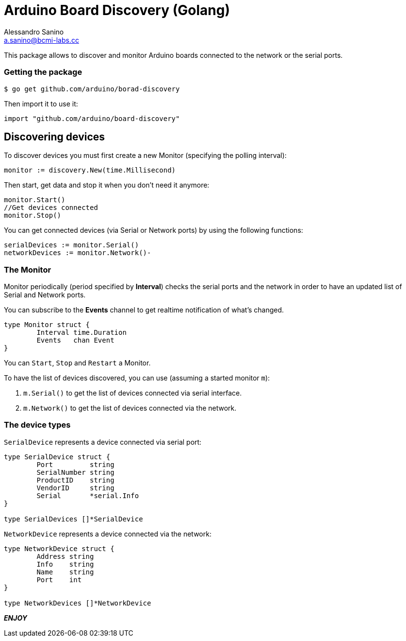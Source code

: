 = Arduino Board Discovery (Golang)
Alessandro Sanino <a.sanino@bcmi-labs.cc>

This package allows to discover and monitor Arduino boards connected to the network or the serial ports.

=== Getting the package
[source, bash]
----
$ go get github.com/arduino/borad-discovery
----
Then import it to use it:
[source, go]
----
import "github.com/arduino/board-discovery"
----

== Discovering devices
To discover devices you must first create a new Monitor (specifying the polling interval):
[source, go]
----
monitor := discovery.New(time.Millisecond)
----
Then start, get data and stop it when you don't need it anymore:
[source, go]
----
monitor.Start()
//Get devices connected
monitor.Stop()
----
You can get connected devices (via Serial or Network ports) by using the following functions:
[source, go]
----
serialDevices := monitor.Serial()
networkDevices := monitor.Network()-
----

=== The Monitor

Monitor periodically (period specified by *Interval*) checks the serial ports and the network in order to have
an updated list of Serial and Network ports.

You can subscribe to the *Events* channel to get realtime notification of what's changed.
[source, go]
----
type Monitor struct {
	Interval time.Duration
	Events   chan Event
}
----

You can `Start`, `Stop` and `Restart` a Monitor.

To have the list of devices discovered, you can use (assuming a started monitor `m`):

 . `m.Serial()` to get the list of devices connected via serial interface.
 . `m.Network()` to get the list of devices connected via the network.

=== The device types

`SerialDevice` represents a device connected via serial port:
[source, go]
----
type SerialDevice struct {
	Port         string
	SerialNumber string
	ProductID    string
	VendorID     string 
	Serial       *serial.Info
}

type SerialDevices []*SerialDevice
----

`NetworkDevice` represents a device connected via the network:
[source, go]
----
type NetworkDevice struct {
	Address string
	Info    string
	Name    string
	Port    int
}

type NetworkDevices []*NetworkDevice
----

*_ENJOY_*